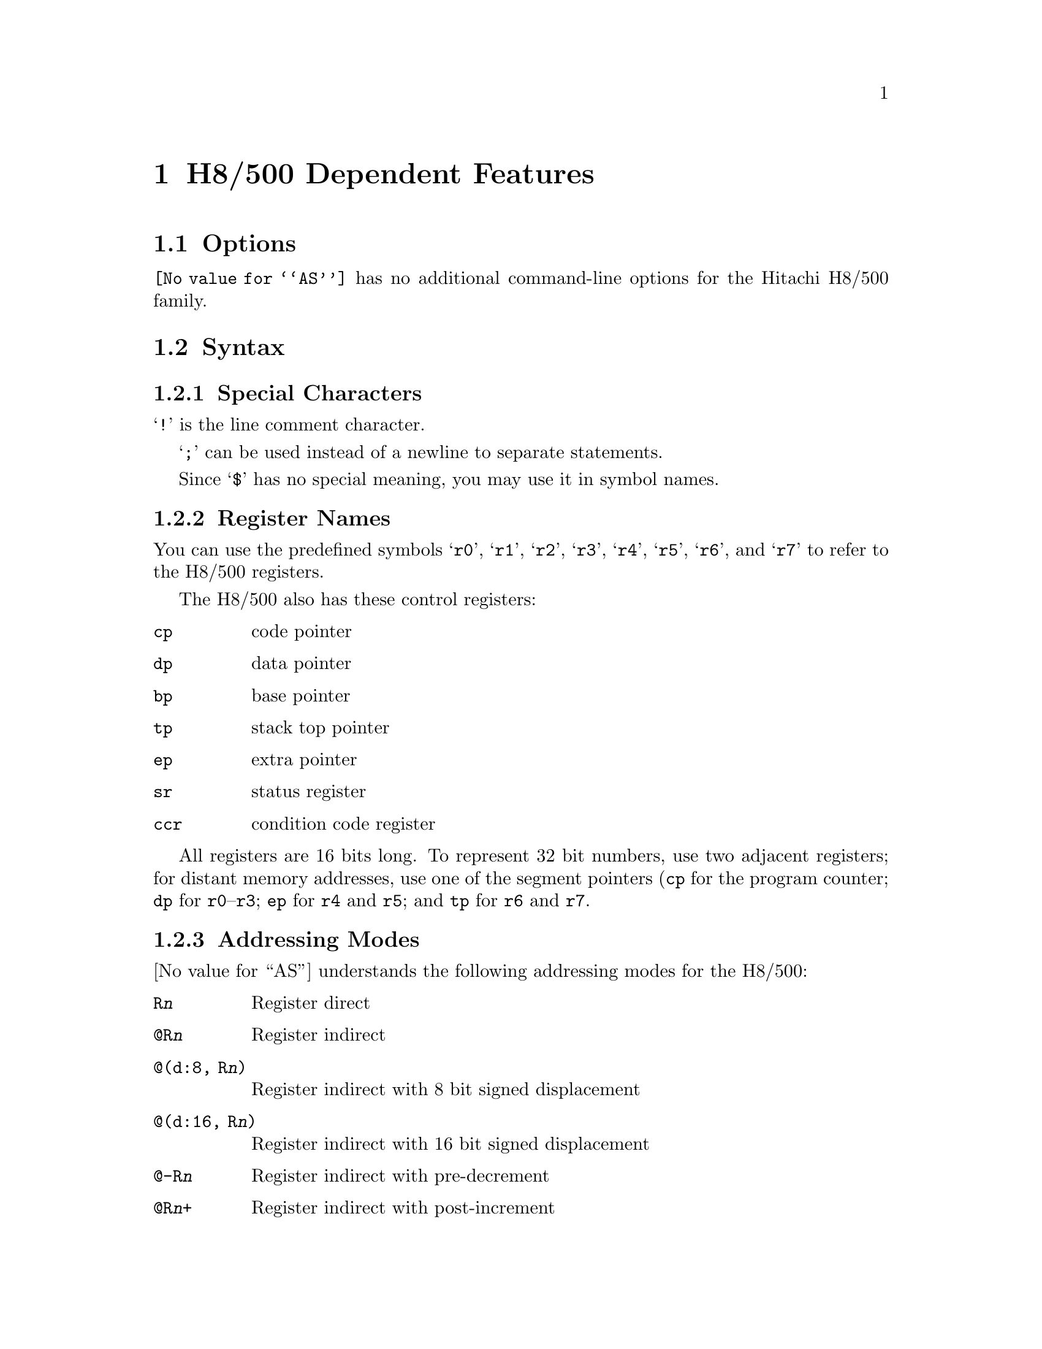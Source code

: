 @c Copyright (C) 1991, 1992, 1993, 1994, 1995 Free Software Foundation, Inc.
@c This is part of the GAS manual.
@c For copying conditions, see the file as.texinfo.
@page
@node H8/500-Dependent
@chapter H8/500 Dependent Features

@cindex H8/500 support
@menu
* H8/500 Options::              Options
* H8/500 Syntax::               Syntax
* H8/500 Floating Point::       Floating Point
* H8/500 Directives::           H8/500 Machine Directives
* H8/500 Opcodes::              Opcodes
@end menu

@node H8/500 Options
@section Options

@cindex H8/500 options (none)
@cindex options, H8/500 (none)
@code{@value{AS}} has no additional command-line options for the Hitachi
H8/500 family.

@node H8/500 Syntax
@section Syntax

@menu
* H8/500-Chars::                Special Characters
* H8/500-Regs::                 Register Names
* H8/500-Addressing::           Addressing Modes
@end menu

@node H8/500-Chars
@subsection Special Characters

@cindex line comment character, H8/500
@cindex H8/500 line comment character
@samp{!} is the line comment character.

@cindex line separator, H8/500
@cindex statement separator, H8/500
@cindex H8/500 line separator
@samp{;} can be used instead of a newline to separate statements.

@cindex symbol names, @samp{$} in
@cindex @code{$} in symbol names
Since @samp{$} has no special meaning, you may use it in symbol names.

@node H8/500-Regs
@subsection Register Names

@cindex H8/500 registers
@cindex registers, H8/500
You can use the predefined symbols @samp{r0}, @samp{r1}, @samp{r2},
@samp{r3}, @samp{r4}, @samp{r5}, @samp{r6}, and @samp{r7} to refer to
the H8/500 registers.

The H8/500 also has these control registers:

@table @code
@item cp
code pointer

@item dp
data pointer

@item bp
base pointer

@item tp
stack top pointer

@item ep
extra pointer

@item sr
status register

@item ccr
condition code register
@end table

All registers are 16 bits long.  To represent 32 bit numbers, use two
adjacent registers; for distant memory addresses, use one of the segment
pointers (@code{cp} for the program counter; @code{dp} for
@code{r0}--@code{r3}; @code{ep} for @code{r4} and @code{r5}; and
@code{tp} for @code{r6} and @code{r7}.

@node H8/500-Addressing
@subsection Addressing Modes

@cindex addressing modes, H8/500
@cindex H8/500 addressing modes
@value{AS} understands the following addressing modes for the H8/500:
@table @code
@item R@var{n}
Register direct

@item @@R@var{n}
Register indirect

@item @@(d:8, R@var{n})
Register indirect with 8 bit signed displacement

@item @@(d:16, R@var{n})
Register indirect with 16 bit signed displacement

@item @@-R@var{n}
Register indirect with pre-decrement

@item @@R@var{n}+
Register indirect with post-increment

@item @@@var{aa}:8
8 bit absolute address

@item @@@var{aa}:16
16 bit absolute address

@item #@var{xx}:8
8 bit immediate

@item #@var{xx}:16
16 bit immediate
@end table

@node H8/500 Floating Point
@section Floating Point

@cindex floating point, H8/500 (@sc{ieee})
@cindex H8/500 floating point (@sc{ieee})
The H8/500 family has no hardware floating point, but the @code{.float}
directive generates @sc{ieee} floating-point numbers for compatibility
with other development tools.

@node H8/500 Directives
@section H8/500 Machine Directives

@cindex H8/500 machine directives (none)
@cindex machine directives, H8/500 (none)
@cindex @code{word} directive, H8/500
@cindex @code{int} directive, H8/500
@code{@value{AS}} has no machine-dependent directives for the H8/500.
However, on this platform the @samp{.int} and @samp{.word} directives
generate 16-bit numbers.

@node H8/500 Opcodes
@section Opcodes

@cindex H8/500 opcode summary
@cindex opcode summary, H8/500
@cindex mnemonics, H8/500
@cindex instruction summary, H8/500
For detailed information on the H8/500 machine instruction set, see
@cite{H8/500 Series Programming Manual} (Hitachi M21T001).

@code{@value{AS}} implements all the standard H8/500 opcodes.  No additional
pseudo-instructions are needed on this family.

@ifset SMALL
@c this table, due to the multi-col faking and hardcoded order, looks silly
@c except in smallbook.  See comments below "@set SMALL" near top of this file.

The following table summarizes H8/500 opcodes and their operands:

@c Use @group if it ever works, instead of @page
@page
@smallexample
@i{Legend:}
abs8      @r{8-bit absolute address}
abs16     @r{16-bit absolute address}
abs24     @r{24-bit absolute address}
crb       @r{@code{ccr}, @code{br}, @code{ep}, @code{dp}, @code{tp}, @code{dp}}
disp8     @r{8-bit displacement}
ea        @r{@code{rn}, @code{@@rn}, @code{@@(d:8, rn)}, @code{@@(d:16, rn)},}
          @r{@code{@@-rn}, @code{@@rn+}, @code{@@aa:8}, @code{@@aa:16},}
          @r{@code{#xx:8}, @code{#xx:16}}
ea_mem    @r{@code{@@rn}, @code{@@(d:8, rn)}, @code{@@(d:16, rn)},}
          @r{@code{@@-rn}, @code{@@rn+}, @code{@@aa:8}, @code{@@aa:16}}
ea_noimm  @r{@code{rn}, @code{@@rn}, @code{@@(d:8, rn)}, @code{@@(d:16, rn)},}
          @r{@code{@@-rn}, @code{@@rn+}, @code{@@aa:8}, @code{@@aa:16}}
fp        r6
imm4      @r{4-bit immediate data}
imm8      @r{8-bit immediate data}
imm16     @r{16-bit immediate data}
pcrel8    @r{8-bit offset from program counter}
pcrel16   @r{16-bit offset from program counter}
qim       @r{@code{-2}, @code{-1}, @code{1}, @code{2}}
rd        @r{any register}
rs        @r{a register distinct from rd}
rlist     @r{comma-separated list of registers in parentheses;}
          @r{register ranges @code{rd-rs} are allowed}
sp        @r{stack pointer (@code{r7})}
sr        @r{status register}
sz        @r{size; @samp{.b} or @samp{.w}.  If omitted, default @samp{.w}}

ldc[.b] ea,crb                 bcc[.w] pcrel16
ldc[.w] ea,sr                  bcc[.b] pcrel8 
add[:q] sz qim,ea_noimm        bhs[.w] pcrel16
add[:g] sz ea,rd               bhs[.b] pcrel8 
adds sz ea,rd                  bcs[.w] pcrel16
addx sz ea,rd                  bcs[.b] pcrel8 
and sz ea,rd                   blo[.w] pcrel16
andc[.b] imm8,crb              blo[.b] pcrel8 
andc[.w] imm16,sr              bne[.w] pcrel16
bpt                            bne[.b] pcrel8 
bra[.w] pcrel16                beq[.w] pcrel16
bra[.b] pcrel8                 beq[.b] pcrel8 
bt[.w] pcrel16                 bvc[.w] pcrel16
bt[.b] pcrel8                  bvc[.b] pcrel8 
brn[.w] pcrel16                bvs[.w] pcrel16
brn[.b] pcrel8                 bvs[.b] pcrel8 
bf[.w] pcrel16                 bpl[.w] pcrel16
bf[.b] pcrel8                  bpl[.b] pcrel8 
bhi[.w] pcrel16                bmi[.w] pcrel16
bhi[.b] pcrel8                 bmi[.b] pcrel8 
bls[.w] pcrel16                bge[.w] pcrel16
bls[.b] pcrel8                 bge[.b] pcrel8 
@page
blt[.w] pcrel16                mov[:g][.b] imm8,ea_mem       
blt[.b] pcrel8                 mov[:g][.w] imm16,ea_mem      
bgt[.w] pcrel16                movfpe[.b] ea,rd              
bgt[.b] pcrel8                 movtpe[.b] rs,ea_noimm        
ble[.w] pcrel16                mulxu sz ea,rd                
ble[.b] pcrel8                 neg sz ea                     
bclr sz imm4,ea_noimm          nop                           
bclr sz rs,ea_noimm            not sz ea                     
bnot sz imm4,ea_noimm          or sz ea,rd                   
bnot sz rs,ea_noimm            orc[.b] imm8,crb              
bset sz imm4,ea_noimm          orc[.w] imm16,sr              
bset sz rs,ea_noimm            pjmp abs24                    
bsr[.b] pcrel8                 pjmp @@rd                     
bsr[.w] pcrel16                pjsr abs24                    
btst sz imm4,ea_noimm          pjsr @@rd                     
btst sz rs,ea_noimm            prtd imm8                     
clr sz ea                      prtd imm16                    
cmp[:e][.b] imm8,rd            prts                          
cmp[:i][.w] imm16,rd           rotl sz ea                    
cmp[:g].b imm8,ea_noimm        rotr sz ea                    
cmp[:g][.w] imm16,ea_noimm     rotxl sz ea                   
Cmp[:g] sz ea,rd               rotxr sz ea                   
dadd rs,rd                     rtd imm8                     
divxu sz ea,rd                 rtd imm16                    
dsub rs,rd                     rts                          
exts[.b] rd                    scb/f rs,pcrel8               
extu[.b] rd                    scb/ne rs,pcrel8             
jmp @@rd                        scb/eq rs,pcrel8             
jmp @@(imm8,rd)                 shal sz ea                   
jmp @@(imm16,rd)                shar sz ea                    
jmp abs16                      shll sz ea            
jsr @@rd                        shlr sz ea            
jsr @@(imm8,rd)                 sleep                 
jsr @@(imm16,rd)                stc[.b] crb,ea_noimm  
jsr abs16                      stc[.w] sr,ea_noimm   
ldm @@sp+,(rlist)               stm (rlist),@@-sp     
link fp,imm8                   sub sz ea,rd          
link fp,imm16                  subs sz ea,rd         
mov[:e][.b] imm8,rd            subx sz ea,rd         
mov[:i][.w] imm16,rd           swap[.b] rd           
mov[:l][.w] abs8,rd            tas[.b] ea     
mov[:l].b abs8,rd              trapa imm4     
mov[:s][.w] rs,abs8            trap/vs        
mov[:s].b rs,abs8              tst sz ea      
mov[:f][.w] @@(disp8,fp),rd     unlk fp        
mov[:f][.w] rs,@@(disp8,fp)     xch[.w] rs,rd 
mov[:f].b @@(disp8,fp),rd       xor sz ea,rd   
mov[:f].b rs,@@(disp8,fp)       xorc.b imm8,crb
mov[:g] sz rs,ea_mem           xorc.w imm16,sr
mov[:g] sz ea,rd              
@end smallexample
@end ifset

